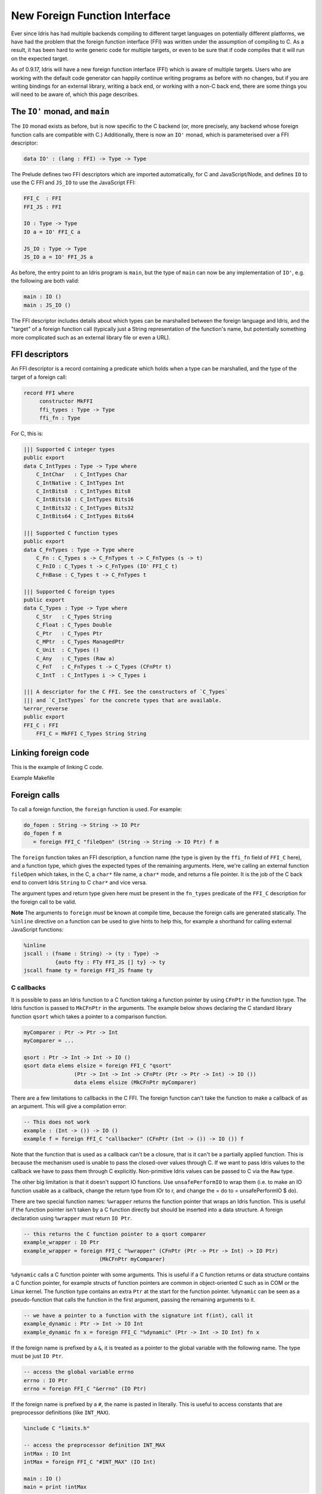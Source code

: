 ******************************
New Foreign Function Interface
******************************

.. sectionauthor:: Edwin Brady

Ever since Idris has had multiple backends compiling to different
target languages on potentially different platforms, we have had the
problem that the foreign function interface (FFI) was written under
the assumption of compiling to C. As a result, it has been hard to
write generic code for multiple targets, or even to be sure that if
code compiles that it will run on the expected target.

As of 0.9.17, Idris will have a new foreign function interface (FFI)
which is aware of multiple targets. Users who are working with the
default code generator can happily continue writing programs as before
with no changes, but if you are writing bindings for an external
library, writing a back end, or working with a non-C back end, there
are some things you will need to be aware of, which this page
describes.

The ``IO'`` monad, and ``main``
===============================

The ``IO`` monad exists as before, but is now specific to the C
backend (or, more precisely, any backend whose foreign function calls
are compatible with C.) Additionally, there is now an ``IO'`` monad,
which is parameterised over a FFI descriptor:

.. code-block:: idris

    data IO' : (lang : FFI) -> Type -> Type

The Prelude defines two FFI descriptors which are imported
automatically, for C and JavaScript/Node, and defines ``IO`` to use
the C FFI and ``JS_IO`` to use the JavaScript FFI:

.. code-block:: idris

    FFI_C  : FFI
    FFI_JS : FFI

    IO : Type -> Type
    IO a = IO' FFI_C a

    JS_IO : Type -> Type
    JS_IO a = IO' FFI_JS a

As before, the entry point to an Idris program is ``main``, but the
type of ``main`` can now be any implementation of ``IO'``, e.g. the
following are both valid:

.. code-block:: idris

    main : IO ()
    main : JS_IO ()

The FFI descriptor includes details about which types can be
marshalled between the foreign language and Idris, and the "target" of
a foreign function call (typically just a String representation of the
function's name, but potentially something more complicated such as an
external library file or even a URL).

FFI descriptors
===============

An FFI descriptor is a record containing a predicate which holds when
a type can be marshalled, and the type of the target of a foreign
call:

.. code-block:: idris

    record FFI where
         constructor MkFFI
         ffi_types : Type -> Type
         ffi_fn : Type

For C, this is:

.. code-block:: idris

    ||| Supported C integer types
    public export
    data C_IntTypes : Type -> Type where
        C_IntChar   : C_IntTypes Char
        C_IntNative : C_IntTypes Int
        C_IntBits8  : C_IntTypes Bits8
        C_IntBits16 : C_IntTypes Bits16
        C_IntBits32 : C_IntTypes Bits32
        C_IntBits64 : C_IntTypes Bits64

    ||| Supported C function types
    public export
    data C_FnTypes : Type -> Type where
        C_Fn : C_Types s -> C_FnTypes t -> C_FnTypes (s -> t)
        C_FnIO : C_Types t -> C_FnTypes (IO' FFI_C t)
        C_FnBase : C_Types t -> C_FnTypes t

    ||| Supported C foreign types
    public export
    data C_Types : Type -> Type where
        C_Str   : C_Types String
        C_Float : C_Types Double
        C_Ptr   : C_Types Ptr
        C_MPtr  : C_Types ManagedPtr
        C_Unit  : C_Types ()
        C_Any   : C_Types (Raw a)
        C_FnT   : C_FnTypes t -> C_Types (CFnPtr t)
        C_IntT  : C_IntTypes i -> C_Types i

    ||| A descriptor for the C FFI. See the constructors of `C_Types`
    ||| and `C_IntTypes` for the concrete types that are available.
    %error_reverse
    public export
    FFI_C : FFI
        FFI_C = MkFFI C_Types String String

Linking foreign code
====================

This is the example of linking C code. 

.. code-block:: idris
    %include C "mylib.h"
    %link C "mylib.o"

Example Makefile

.. code-block:: shell
    DEFAULT: mylib.o main.idr
    	idris main.idr -o executableFile

    clean:
    	rm -f executableFile mylib.o main.ibc

Foreign calls
=============

To call a foreign function, the ``foreign`` function is used. For
example:

.. code-block:: idris

    do_fopen : String -> String -> IO Ptr
    do_fopen f m
       = foreign FFI_C "fileOpen" (String -> String -> IO Ptr) f m

The ``foreign`` function takes an FFI description, a function name (the
type is given by the ``ffi_fn`` field of ``FFI_C`` here), and a function
type, which gives the expected types of the remaining arguments. Here,
we're calling an external function ``fileOpen`` which takes, in the C, a
``char*`` file name, a ``char*`` mode, and returns a file pointer. It is
the job of the C back end to convert Idris ``String`` to C ``char*``
and vice versa.

The argument types and return type given here must be present in the
``fn_types`` predicate of the ``FFI_C`` description for the foreign
call to be valid.

**Note** The arguments to ``foreign`` *must* be known at compile time,
because the foreign calls are generated statically. The ``%inline``
directive on a function can be used to give hints to help this, for
example a shorthand for calling external JavaScript functions:

.. code-block:: idris

    %inline
    jscall : (fname : String) -> (ty : Type) ->
              {auto fty : FTy FFI_JS [] ty} -> ty
    jscall fname ty = foreign FFI_JS fname ty

C callbacks
-----------
It is possible to pass an Idris function to a C function taking a function
pointer by using ``CFnPtr`` in the function type. The Idris function is passed
to ``MkCFnPtr`` in the arguments. The example below shows declaring the C standard
library function ``qsort`` which takes a pointer to a comparison function.

.. code-block:: idris

    myComparer : Ptr -> Ptr -> Int
    myComparer = ...

    qsort : Ptr -> Int -> Int -> IO ()
    qsort data elems elsize = foreign FFI_C "qsort"
                    (Ptr -> Int -> Int -> CFnPtr (Ptr -> Ptr -> Int) -> IO ())
                    data elems elsize (MkCFnPtr myComparer)

There are a few limitations to callbacks in the C FFI. The foreign function can't
take the function to make a callback of as an argument. This will give a
compilation error:

.. code-block:: idris

    -- This does not work
    example : (Int -> ()) -> IO ()
    example f = foreign FFI_C "callbacker" (CFnPtr (Int -> ()) -> IO ()) f

Note that the function that is used as a callback can't be a closure, that is
it can't be a partially applied function. This is because the mechanism used is
unable to pass the closed-over values through C. If we want to pass Idris values
to the callback we have to pass them through C explicitly. Non-primitive Idris
values can be passed to C via the ``Raw`` type.

The other big limitation is that it doesn't support IO functions. Use
``unsafePerformIO`` to wrap them (i.e. to make an IO function usable as a callback, change the return type
from IOr to r, and change the = do to = unsafePerformIO $ do).

There are two special function names:
``%wrapper`` returns the function pointer that wraps an Idris function. This
is useful if the function pointer isn't taken by a C function directly but
should be inserted into a data structure. A foreign declaration using
``%wrapper`` must return ``IO Ptr``.

.. code-block:: idris

    -- this returns the C function pointer to a qsort comparer
    example_wrapper : IO Ptr
    example_wrapper = foreign FFI_C "%wrapper" (CFnPtr (Ptr -> Ptr -> Int) -> IO Ptr)
                            (MkCFnPtr myComparer)

``%dynamic`` calls a C function pointer with some arguments. This is useful if
a C function returns or data structure contains a C function pointer, for example
structs of function pointers are common in object-oriented C such as in COM or the
Linux kernel. The function type contains an extra ``Ptr`` at the start for the
function pointer. ``%dynamic`` can be seen as a pseudo-function that calls the
function in the first argument, passing the remaining arguments to it.

.. code-block:: idris

    -- we have a pointer to a function with the signature int f(int), call it
    example_dynamic : Ptr -> Int -> IO Int
    example_dynamic fn x = foreign FFI_C "%dynamic" (Ptr -> Int -> IO Int) fn x

If the foreign name is prefixed by a ``&``, it is treated as a pointer to the
global variable with the following name. The type must be just ``IO Ptr``.

.. code-block:: idris

    -- access the global variable errno
    errno : IO Ptr
    errno = foreign FFI_C "&errno" (IO Ptr)

If the foreign name is prefixed by a ``#``, the name is pasted in literally. This is
useful to access constants that are preprocessor definitions (like ``INT_MAX``).

.. code-block:: idris

    %include C "limits.h"

    -- access the preprocessor definition INT_MAX
    intMax : IO Int
    intMax = foreign FFI_C "#INT_MAX" (IO Int)

    main : IO ()
    main = print !intMax

For more complicated interactions with C (such as reading and setting fields
of a C struct), there is a module CFFI available in the contrib package.

C heap
------

Idris has two heaps where objects can be allocated:

+--------------------------------------+---------------------------------------+
| FP heap                              | C heap                                |
+======================================+=======================================+
| Cheney-collected                     | Mark-and-sweep-collected              |
+--------------------------------------+---------------------------------------+
| Garbage collections touches only     | Garbage collection has to traverse    |
| live objects.                        | all registered items.                 |
+--------------------------------------+---------------------------------------+
| Ideal for FP-style rapid allocation  | Ideal for C-style allocation of a few |
| of lots of small short-lived pieces  | big buffers.                          |
| of memory, such as data constructors.|                                       |
+--------------------------------------+---------------------------------------+
| Finalizers are impossible to support | Items have finalizers that are called |
| reasonably.                          | on deallocation.                      |
+--------------------------------------+---------------------------------------+
| Data is copied all the time (when    | Copying does not happen.              |
| collecting garbage, modifying data,  |                                       |
| registering managed pointers, etc.)  |                                       |
+--------------------------------------+---------------------------------------+
| Contains objects of various types.   | Contains C heap items: ``(void *)``   |
|                                      | pointers with finalizers. A finalizer |
|                                      | is a routine that deallocates the     |
|                                      | resources associated with the item.   |
+--------------------------------------+---------------------------------------+
| Fixed set of object types.           | The data pointer may point            |
|                                      | to anything, as long as the finalizer |
|                                      | cleans up correctly.                  |
+--------------------------------------+---------------------------------------+
| Not suitable for C resources and     | Suitable for C resources and arbitrary|
| arbitrary pointers.                  | pointers.                             |
+--------------------------------------+---------------------------------------+
| Values form a compact memory block.  | Items are kept in a linked list.      |
+--------------------------------------+---------------------------------------+
| Any Idris value, most notably        | Items represented by the              |
| ``ManagedPtr``.                      | Idris type ``CData``.                 |
+--------------------------------------+---------------------------------------+
| Data of ``ManagedPtr`` allocated     | Data allocated in C, pointer copied   |
| in C, buffer then copied into the FP | into the C heap.                      |
| heap.                                |                                       |
+--------------------------------------+---------------------------------------+
| Allocation and reallocation not      | Allocated and reallocate freely in C, |
| possible from C code (without having | registering the allocated items       |
| a reference to the VM). Everything   | in the FFI.                           |
| is copied instead.                   |                                       |
+--------------------------------------+---------------------------------------+

The FP heap is the primary heap. It may contain values of type ``CData``,
which are references to items in the C heap. A C heap item contains
a ``(void *)`` pointer and the corresponding finalizer. Once a C heap item
is no longer referenced from the FP heap, it is marked as unused and
the next GC sweep will call its finalizer and deallocate it.

There is no Idris interface for ``CData`` other than its type and FFI.

Usage from C code
~~~~~~~~~~~~~~~~~

* Although not enforced in code, ``CData`` is meant to be opaque
  and non-RTS code (such as libraries or C bindings) should
  access only its ``(void *)`` field called ``data``.

* Feel free to mutate both the pointer ``data`` (eg. after calling ``realloc``)
  and the memory it points to. However, keep in mind
  that this must not break Idris's referential transparency.

* **WARNING!** If you call ``cdata_allocate`` or ``cdata_manage``,
  the resulting ``CData`` object *must* be returned from your
  FFI function so that it is inserted in the C heap by the RTS.
  Otherwise the memory will be leaked.

.. code:: idris

    some_allocating_fun : Int -> IO CData
    some_allocating_fun i = foreign FFI_C "some_allocating_fun" (Int -> IO CData) i

    other_fun : CData -> Int -> IO Int
    other_fun cd i = foreign FFI_C "other_fun" (CData -> Int -> IO Int) cd i

.. code:: cpp

    #include "idris_rts.h"

    static void finalizer(void * data)
    {
        MyStruct * ptr = (MyStruct *) data;
        free_something(ptr->something);
        free(ptr);
    }

    CData some_allocating_fun(int arg)
    {
        void * data = (void *) malloc(...);
        // ...
        return cdata_manage(data, finalizer);
    }

    int other_fun(CData cd, int arg)
    {
        int result = foo(cd->data);
        return result;
    }

FFI implementation
------------------

In order to write bindings to external libraries, the details of how
``foreign`` works are unnecessary --- you simply need to know that
``foreign`` takes an FFI descriptor, the function name, and its
type. It is instructive to look a little deeper, however:

The type of ``foreign`` is as follows:

.. code-block:: idris

    foreign : (ffi : FFI)
           -> (fname : ffi_fn f)
           -> (ty : Type)
           -> {auto fty : FTy ffi [] ty}
           -> ty

The important argument here is the implicit ``fty``, which contains a
proof (``FTy``) that the given type is valid according to the FFI
description ``ffi``:

.. code-block:: idris

    data FTy : FFI -> List Type -> Type -> Type where
         FRet : ffi_types f t -> FTy f xs (IO' f t)
         FFun : ffi_types f s -> FTy f (s :: xs) t -> FTy f xs (s -> t)

Notice that this uses the ``ffi_types`` field of the FFI descriptor
--- these arguments to ``FRet`` and ``FFun`` give explicit proofs that
the type is valid in this FFI. For example, the above ``do_fopen``
builds the following implicit proof as the ``fty`` argument to
``foreign``:

.. code-block:: idris

    FFun C_Str (FFun C_Str (FRet C_Ptr))

Compiling foreign calls
=======================

(This section assumes some knowledge of the Idris internals.)

When writing a back end, we now need to know how to compile
``foreign``.  We'll skip the details here of how a ``foreign`` call
reaches the intermediate representation (the IR), though you can look
in ``IO.idr`` in the ``prelude`` package to see a bit more detail ---
a ``foreign`` call is implemented by the primitive function
``mkForeignPrim``. The important part of the IR as defined in
``Lang.hs`` is the following constructor:

.. code-block:: idris

    data LExp = ...
              | LForeign FDesc -- Function descriptor
                         FDesc -- Return type descriptor
                         [(FDesc, LExp)]

So, a ``foreign`` call appears in the IR as the ``LForeign``
constructor, which takes a function descriptor (of a type given by the
``ffi_fn`` field in the FFI descriptor), a return type descriptor
(given by an application of ``FTy``), and a list of arguments with
type descriptors (also given by an application of ``FTy``).

An ``FDesc`` describes an application of a name to some arguments, and
is really just a simplified subset of an ``LExp``:

.. code-block:: idris

    data FDesc = FCon Name
               | FStr String
               | FUnknown
               | FApp Name [FDesc]

There are corresponding structures in the lower level IRs, such as the
defunctionalised, simplified and bytecode forms.

Our ``do_fopen`` example above arrives in the ``LExp`` form as:

.. code-block:: idris

    LForeign (FStr "fileOpen") (FCon (sUN "C_Ptr"))
             [(FCon (sUN "C_Str"), f), (FCon (sUN "C_Str"), m)]

(Assuming that ``f`` and ``m`` stand for the ``LExp`` representations
of the arguments.) This information should be enough for any back end
to marshal the arguments and return value appropriately.

.. note::

   When processing ``FDesc``, be aware that there may be implicit
   arguments, which have not been erased. For example, ``C_IntT`` has
   an implicit argument ``i``, so will appear in an ``FDesc`` as
   something of the form ``FApp (sUN "C_IntT") [i, t]`` where ``i`` is
   the implicit argument (which can be ignored) and ``t`` is the
   descriptor of the integer type. See ``CodegenC.hs``, specifically
   the function ``toFType``, to see how this works in practice.

JavaScript FFI descriptor
=========================

The JavaScript FFI descriptor is a little more complex, because the
JavaScript FFI supports marshalling functions. It is defined as
follows:

.. code-block:: idris

    mutual
      data JsFn t = MkJsFn t

      data JS_IntTypes  : Type -> Type where
           JS_IntChar   : JS_IntTypes Char
           JS_IntNative : JS_IntTypes Int

      data JS_FnTypes : Type -> Type where
           JS_Fn     : JS_Types s -> JS_FnTypes t -> JS_FnTypes (s -> t)
           JS_FnIO   : JS_Types t -> JS_FnTypes (IO' l t)
           JS_FnBase : JS_Types t -> JS_FnTypes t

      data JS_Types : Type -> Type where
           JS_Str   : JS_Types String
           JS_Float : JS_Types Double
           JS_Ptr   : JS_Types Ptr
           JS_Unit  : JS_Types ()
           JS_FnT   : JS_FnTypes a -> JS_Types (JsFn a)
           JS_IntT  : JS_IntTypes i -> JS_Types i

The reason for wrapping function types in a ``JsFn`` is to help the
proof search when building ``FTy``. We hope to improve proof search
eventually, but for the moment it works much more reliably if the
indices are disjoint! An example of using this appears in `IdrisScript
<https://github.com/idris-hackers/IdrisScript>`__ when setting
timeouts:

.. code-block:: idris

    setTimeout : (() -> JS_IO ()) -> (millis : Int) -> JS_IO Timeout
    setTimeout f millis = do
      timeout <- jscall "setTimeout(%0, %1)"
                        (JsFn (() -> JS_IO ()) -> Int -> JS_IO Ptr)
                        (MkJsFn f) millis
      pure $ MkTimeout timeout
